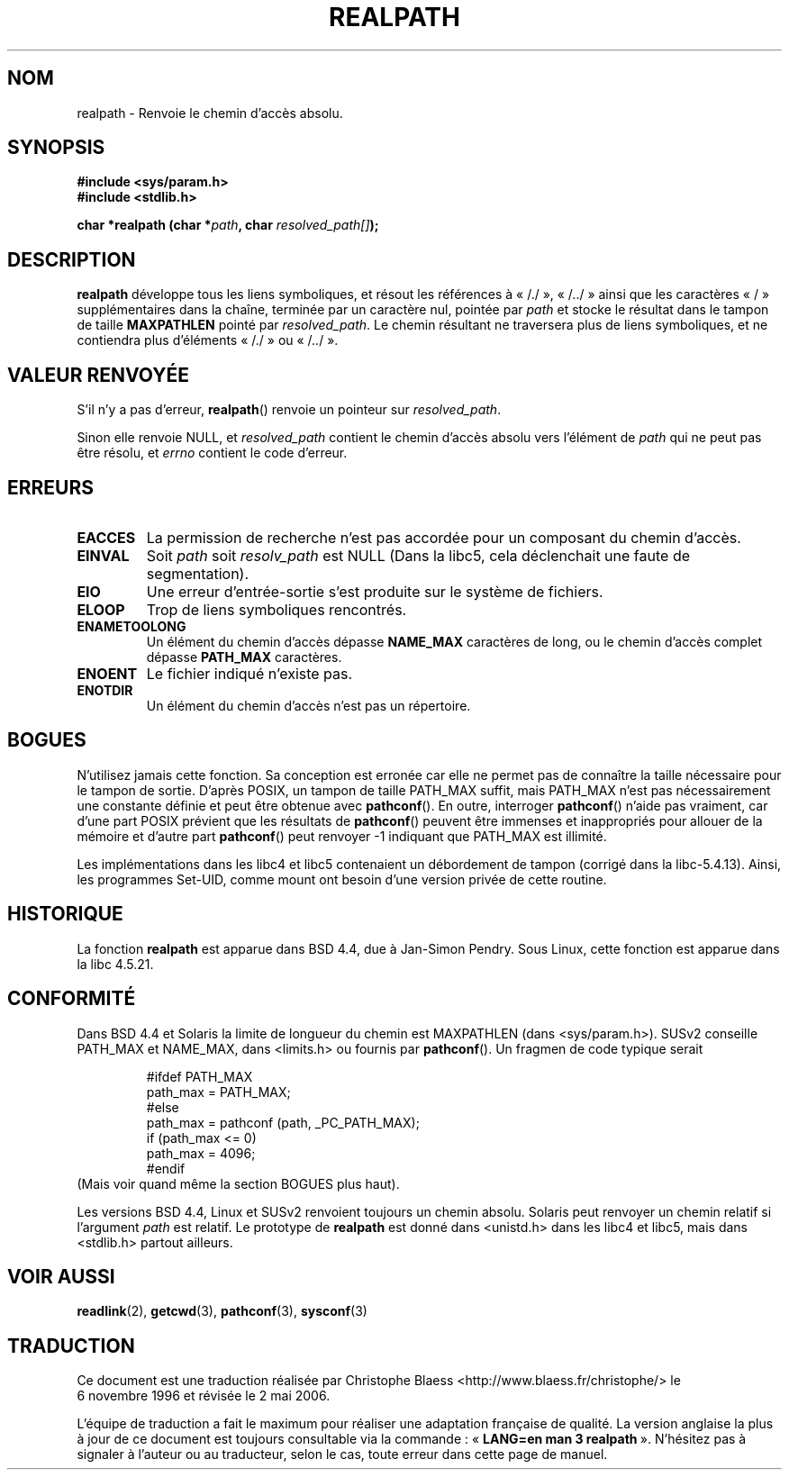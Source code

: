 .\" Copyright (C) 1999 Andries Brouwer (aeb@cwi.nl)
.\"
.\" Permission is granted to make and distribute verbatim copies of this
.\" manual provided the copyright notice and this permission notice are
.\" preserved on all copies.
.\"
.\" Permission is granted to copy and distribute modified versions of this
.\" manual under the conditions for verbatim copying, provided that the
.\" entire resulting derived work is distributed under the terms of a
.\" permission notice identical to this one
.\"
.\" Since the Linux kernel and libraries are constantly changing, this
.\" manual page may be incorrect or out-of-date.  The author(s) assume no
.\" responsibility for errors or omissions, or for damages resulting from
.\" the use of the information contained herein.  The author(s) may not
.\" have taken the same level of care in the production of this manual,
.\" which is licensed free of charge, as they might when working
.\" professionally.
.\"
.\" Formatted or processed versions of this manual, if unaccompanied by
.\" the source, must acknowledge the copyright and authors of this work.
.\"
.\" Rewritten old page, 990824, aeb@cwi.nl
.\"
.\" Traduction 06/11/1996 par Christophe Blaess (ccb@club-internet.fr)
.\" Màj 29/12/1999
.\" Màj 21/07/2003 LDP-1.56
.\" Màj 01/05/2006 LDP-1.67.1
.\"
.TH REALPATH 3 "24 août 1999" LDP "Manuel du programmeur Linux"
.SH NOM
realpath \- Renvoie le chemin d'accès absolu.
.SH SYNOPSIS
.nf
.B #include <sys/param.h>
.B #include <stdlib.h>
.sp
.BI "char *realpath (char *" path ", char " resolved_path[] );
.SH DESCRIPTION
.B realpath
développe tous les liens symboliques, et résout les références à
«\ /./\ », «\ /../\ »
ainsi que les caractères
«\ /\ »
supplémentaires dans la chaîne, terminée par un caractère nul, pointée par
.I path
et stocke le résultat dans le tampon de taille
.B MAXPATHLEN
pointé par
.IR resolved_path .
Le chemin résultant ne traversera plus de liens symboliques, et ne contiendra
plus d'éléments
«\ /./\ »
ou
«\ /../\ ».
.SH "VALEUR RENVOYÉE"
S'il n'y a pas d'erreur, \fBrealpath\fP() renvoie un pointeur sur
.IR resolved_path .

Sinon elle renvoie NULL, et
.I resolved_path
contient le chemin d'accès absolu vers l'élément de
.I path
qui ne peut pas être résolu, et
.I errno
contient le code d'erreur.
.SH ERREURS
.TP
.B EACCES
La permission de recherche n'est pas accordée pour un composant du chemin d'accès.
.TP
.B EINVAL
Soit
.I path
soit
.I resolv_path
est NULL (Dans la libc5, cela déclenchait une faute de segmentation).
.TP
.B EIO
Une erreur d'entrée-sortie s'est produite sur le système de fichiers.
.TP
.B ELOOP
Trop de liens symboliques rencontrés.
.TP
.B ENAMETOOLONG
Un élément du chemin d'accès dépasse
.B NAME_MAX
caractères de long, ou le chemin d'accès complet dépasse
.B PATH_MAX
caractères.
.TP
.B ENOENT
Le fichier indiqué n'existe pas.
.TP
.B ENOTDIR
Un élément du chemin d'accès n'est pas un répertoire.
.SH BOGUES
N'utilisez jamais cette fonction. Sa conception est erronée car elle ne permet
pas de connaître la taille nécessaire pour le tampon de sortie.
D'après POSIX, un tampon de taille PATH_MAX suffit, mais PATH_MAX n'est pas
nécessairement une constante définie et peut être obtenue
avec
.BR pathconf ().
En outre, interroger
.BR pathconf ()
n'aide pas vraiment, car d'une part POSIX prévient que
les résultats de
.BR pathconf ()
peuvent être immenses et inappropriés pour allouer de la mémoire et
d'autre part
.BR pathconf ()
peut renvoyer \-1 indiquant que PATH_MAX est illimité.
.LP
Les implémentations dans les libc4 et libc5 contenaient un débordement de tampon
(corrigé dans la libc-5.4.13).
Ainsi, les programmes Set\-UID, comme mount ont besoin d'une version privée de
cette routine.
.SH HISTORIQUE
La fonction
.B realpath
est apparue dans BSD 4.4, due à Jan-Simon Pendry.
Sous Linux, cette fonction est apparue dans la libc 4.5.21.
.SH "CONFORMITÉ"
Dans BSD 4.4 et Solaris la limite de longueur du chemin est MAXPATHLEN
(dans <sys/param.h>). SUSv2 conseille PATH_MAX et
NAME_MAX, dans <limits.h> ou fournis par
.BR pathconf ().
Un fragmen de code typique serait
.LP
.RS
.nf
#ifdef PATH_MAX
  path_max = PATH_MAX;
#else
  path_max = pathconf (path, _PC_PATH_MAX);
  if (path_max <= 0)
    path_max = 4096;
#endif
.fi
.RE
(Mais voir quand même la section BOGUES plus haut).
.LP
Les versions BSD 4.4, Linux et SUSv2 renvoient toujours un chemin absolu.
Solaris peut renvoyer un chemin relatif si l'argument
.I path
est relatif.
Le prototype de
.B realpath
est donné dans <unistd.h> dans les libc4 et libc5,
mais dans <stdlib.h> partout ailleurs.
.SH "VOIR AUSSI"
.BR readlink (2),
.BR getcwd (3),
.BR pathconf (3),
.BR sysconf (3)
.SH TRADUCTION
.PP
Ce document est une traduction réalisée par Christophe Blaess
<http://www.blaess.fr/christophe/> le 6\ novembre\ 1996
et révisée le 2\ mai\ 2006.
.PP
L'équipe de traduction a fait le maximum pour réaliser une adaptation
française de qualité. La version anglaise la plus à jour de ce document est
toujours consultable via la commande\ : «\ \fBLANG=en\ man\ 3\ realpath\fR\ ».
N'hésitez pas à signaler à l'auteur ou au traducteur, selon le cas, toute
erreur dans cette page de manuel.
